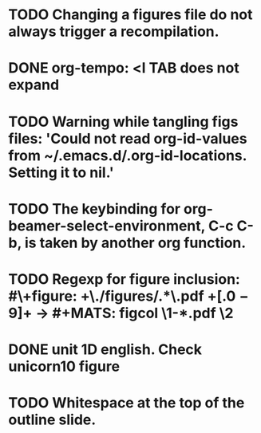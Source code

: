 * TODO Changing a figures file do not always trigger a recompilation.
* DONE org-tempo: <l TAB does not expand
* TODO Warning while tangling figs files: 'Could not read org-id-values from ~/.emacs.d/.org-id-locations.  Setting it to nil.'
* TODO The keybinding for org-beamer-select-environment, C-c C-b, is taken by another org function.
* TODO Regexp for figure inclusion: #\+figure: +\./figures/\(.*\)\.pdf +\([.0-9]+\) → #+MATS: figcol \1-*.pdf \2
* DONE unit 1D english. Check unicorn10 figure
* TODO Whitespace at the top of the outline slide.
